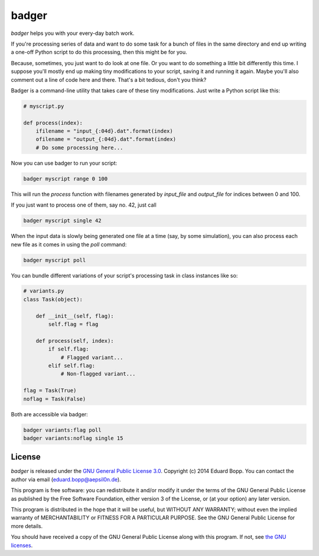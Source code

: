 badger
======

*badger* helps you with your every-day batch work.

If you're processing series of data and want to do some task for a bunch of
files in the same directory and end up writing a one-off Python script to do
this processing, then this might be for you.

Because, sometimes, you just want to do look at one file. Or you want to do
something a little bit differently this time. I suppose you'll mostly end up
making tiny modifications to your script, saving it and running it again. Maybe
you'll also comment out a line of code here and there. That's a bit tedious,
don't you think?

Badger is a command-line utility that takes care of these tiny modifications.
Just write a Python script like this:

.. code:: python

    # myscript.py

    def process(index):
        ifilename = "input_{:04d}.dat".format(index)
        ofilename = "output_{:04d}.dat".format(index)
        # Do some processing here...


Now you can use badger to run your script:

.. code:: bash

    badger myscript range 0 100

This will run the `process` function with filenames generated by `input_file`
and `output_file` for indices between 0 and 100.

If you just want to process one of them, say no. 42, just call

.. code:: bash

    badger myscript single 42

When the input data is slowly being generated one file at a time (say, by some
simulation), you can also process each new file as it comes in using the `poll`
command:

.. code:: bash

    badger myscript poll

You can bundle different variations of your script's processing task in class
instances like so:

.. code:: python

    # variants.py
    class Task(object):

        def __init__(self, flag):
            self.flag = flag

        def process(self, index):
            if self.flag:
                # Flagged variant...
            elif self.flag:
                # Non-flagged variant...

    flag = Task(True)
    noflag = Task(False)

Both are accessible via badger:

.. code:: bash

    badger variants:flag poll
    badger variants:noflag single 15


License
-------

*badger* is released under the `GNU General Public License 3.0
<https://www.gnu.org/licenses/gpl-3.0.txt>`_. Copyright (c) 2014 Eduard Bopp.
You can contact the author via email (`eduard.bopp@aepsil0n.de
<eduard.bopp@aepsil0n.de>`_).

This program is free software: you can redistribute it and/or modify it under
the terms of the GNU General Public License as published by the Free Software
Foundation, either version 3 of the License, or (at your option) any later
version.

This program is distributed in the hope that it will be useful, but WITHOUT ANY
WARRANTY; without even the implied warranty of MERCHANTABILITY or FITNESS FOR A
PARTICULAR PURPOSE.  See the GNU General Public License for more details.

You should have received a copy of the GNU General Public License along with
this program.  If not, see `the GNU licenses <http://www.gnu.org/licenses/>`_.
